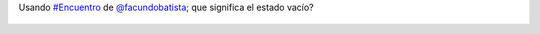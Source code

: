 Usando `#Encuentro <https://twitter.com/hashtag/Encuentro>`_ de `@facundobatista <https://twitter.com/facundobatista>`_; que significa el estado vacío?

.. figure:: 928lop.thumbnail.png
  :target: 928lop.png

